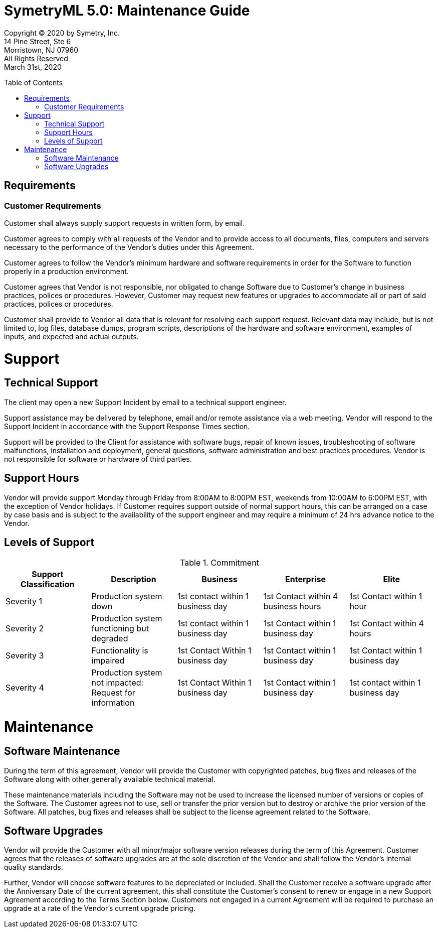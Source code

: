 // Document variables
:VERSION: 5.0
= SymetryML {VERSION}: Maintenance Guide
:toc:
:source-highlighter: rouge
:toclevels: 2
:toc-placement: preamble
:doctype: book

Copyright © 2020 by Symetry, Inc. +
14 Pine Street, Ste 6 +
Morristown, NJ 07960 +
All Rights Reserved +
March 31st, 2020

[[requirements]]
== Requirements
=== Customer Requirements

Customer shall always supply support requests in written form, by email. 

Customer agrees to
comply with all requests of the Vendor and to provide access to all documents, files, computers and servers necessary to the performance of the Vendor’s duties under this Agreement.

Customer agrees to follow the Vendor’s minimum hardware and software requirements in order
for the Software to function properly in a production environment.

Customer agrees that Vendor is not responsible, nor obligated to change Software due to Customer’s change in business practices, polices or procedures. However, Customer may request new features or upgrades to accommodate all or part of said practices, polices or procedures.

Customer shall provide to Vendor all data that is relevant for resolving each support request.
Relevant data may include, but is not limited to, log files, database dumps, program scripts,
descriptions of the hardware and software environment, examples of inputs, and expected and
actual outputs.   

[[support]]
= Support
== Technical Support

The client may open a new Support Incident by email to a technical support engineer. 

Support assistance may be delivered by telephone, email and/or remote assistance via a web
meeting. Vendor will respond to the Support Incident in accordance with the Support Response
Times section.

Support will be provided to the Client for assistance with software bugs, repair of known issues,
troubleshooting of software malfunctions, installation and deployment, general questions, software administration and best practices procedures. Vendor is not responsible for software or hardware of third parties.

[[support-hours]]
== Support Hours

Vendor will provide support Monday through Friday from 8:00AM to 8:00PM EST, weekends from 10:00AM to 6:00PM EST, with the exception of Vendor holidays. If Customer requires support outside of normal support hours, this can be arranged on a case by case basis and is subject to the availability of the support engineer and may require a minimum of 24 hrs advance notice to the Vendor.

[[levels-of-support]]
== Levels of Support

.Commitment
[cols="4,4,4,4,4",options="header",]
|=========================================================
| Support Classification | Description | Business | Enterprise | Elite 
| Severity 1 | Production system down | 1st contact within 1 business day | 1st Contact within 4 business hours | 1st Contact within 1 hour
| Severity 2 | Production system functioning but degraded | 1st contact within 1 business day | 1st Contact within 1 business day | 1st Contact within 4 hours
| Severity 3 | Functionality is impaired | 1st Contact Within 1 business day | 1st Contact within 1 business day | 1st Contact within 1 business day
| Severity 4 | Production system not impacted: Request for information | 1st Contact Within 1 business day | 1st Contact within 1 business day | 1st contact within 1 business day
|=========================================================


[[maintenance]]
= Maintenance
== Software Maintenance

During the term of this agreement, Vendor will provide the Customer with copyrighted patches, bug
fixes and releases of the Software along with other generally available technical material.

These maintenance materials including the Software may not be used to increase the licensed
number of versions or copies of the Software. The Customer agrees not to use, sell or transfer the
prior version but to destroy or archive the prior version of the Software. All patches, bug fixes and releases shall be subject to the license agreement related to the Software.

[[software-upgrades]]
== Software Upgrades

Vendor will provide the Customer with all minor/major software version releases during the term
of this Agreement. Customer agrees that the releases of software upgrades are at the sole discretion of the Vendor and shall follow the Vendor’s internal quality standards.

Further, Vendor will choose software features to be depreciated or included. Shall the Customer
receive a software upgrade after the Anniversary Date of the current agreement, this shall
constitute the Customer’s consent to renew or engage in a new Support Agreement according to the
Terms Section below. Customers not engaged in a current Agreement will be required to purchase
an upgrade at a rate of the Vendor’s current upgrade pricing.



